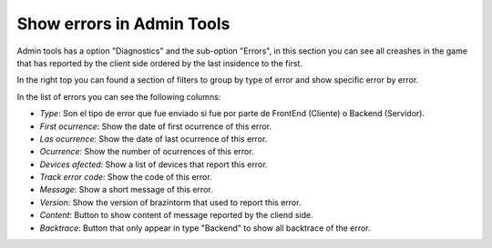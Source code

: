 Show errors in Admin Tools
==========================

Admin tools has a option "Diagnostics" and the sub-option "Errors", in this section you can see all creashes in the game that has reported by the client side ordered by the last insidence to the first.

.. image:: images/errors.png

In the right top you can found a section of filters to group by type of error and show specific error by error.

.. image:: images/errors-filter.png

In the list of errors you can see the following columns:

- *Type*: Son el tipo de error que fue enviado si fue por parte de FrontEnd (Cliente) o Backend (Servidor).
- *First ocurrence*: Show the date of first ocurrence of this error.
- *Las ocurrence*: Show the date of last ocurrence of this error.
- *Ocurrence*: Show the number of ocurrences of this error.
- *Devices afected*: Show a list of devices that report this error.
- *Track error code*: Show the code of this error.
- *Message*: Show a short message of this error.
- *Version*: Show the version of brazintorm that used to report this error.
- *Content*: Button to show content of message reported by the cliend side.
- *Backtrace*: Button that only appear in type "Backend" to show all backtrace of the error.
